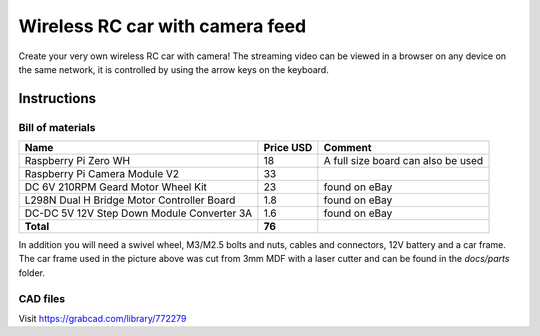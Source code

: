 ================================
Wireless RC car with camera feed
================================

.. image:: docs/rc_car.jpg

Create your very own wireless RC car with camera! The streaming video can be
viewed in a browser on any device on the same network, it is controlled by
using the arrow keys on the keyboard.

Instructions
============

Bill of materials
-----------------

==========================================  =========  ==================================
Name                                        Price USD  Comment
==========================================  =========  ==================================
Raspberry Pi Zero WH                        18         A full size board can also be used
Raspberry Pi Camera Module V2               33
DC 6V 210RPM Geard Motor Wheel Kit          23         found on eBay
L298N Dual H Bridge Motor Controller Board  1.8        found on eBay
DC-DC 5V 12V Step Down Module Converter 3A  1.6        found on eBay
**Total**                                   **76**
==========================================  =========  ==================================

In addition you will need a swivel wheel, M3/M2.5 bolts and nuts, cables and
connectors, 12V battery and a car frame. The car frame used in the picture
above was cut from 3mm MDF with a laser cutter and can be found in the *docs/parts*
folder.

CAD files
---------

Visit https://grabcad.com/library/772279